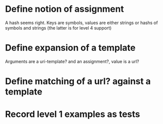 * Define notion of assignment
  A hash seems right. Keys are symbols, values are either strings or hashs of symbols and strings (the latter is for level 4 support)
* Define expansion of a template
  Arguments are a uri-template? and an assignment?, value is a url?
* Define matching of a url? against a template
* Record level 1 examples as tests
